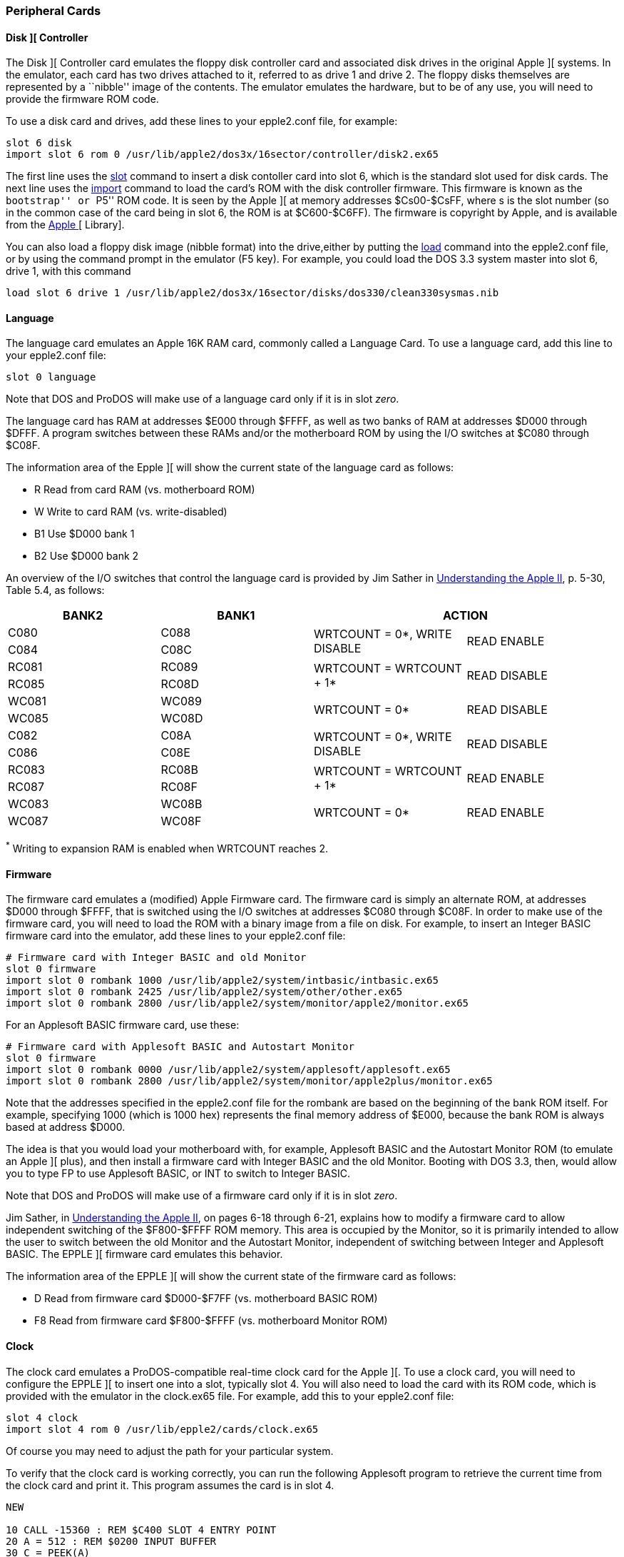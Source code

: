[[cards]]

=== Peripheral Cards

==== Disk ][ Controller

The Disk ][ Controller card emulates the floppy disk controller card and associated
disk drives in the original Apple ][ systems. In the emulator, each card has two
drives attached to it, referred to as drive 1 and drive 2. The floppy disks
themselves are represented by a ``nibble'' image of the contents. The
emulator emulates the hardware, but to be of any use, you will need to provide
the firmware ROM code.

To use a disk card and drives, add these lines to your epple2.conf file, for example:

--------
slot 6 disk
import slot 6 rom 0 /usr/lib/apple2/dos3x/16sector/controller/disk2.ex65
--------

The first line uses the <<_slot,slot>> command to
insert a disk contoller card into slot 6, which is the standard
slot used for disk cards. The next line uses the <<_import,import>>
command to load the card's ROM with the disk controller
firmware. This firmware is known as the ``bootstrap'' or ``P5'' ROM code.
It is seen by the Apple ][ at memory addresses $Cs00-$CsFF, where s is the
slot number (so in the common case of the card being in slot 6, the ROM is
at $C600-$C6FF). The firmware is copyright by Apple, and is available from
the http://mosher.mine.nu/apple2/[Apple ][ Library].

You can also load a floppy disk image (nibble format) into the drive,either by putting
the <<_load,load>> command into the +epple2.conf+ file, or by using the command prompt
in the emulator (+F5+ key). For example, you could load the DOS 3.3 system master into
slot 6, drive 1, with this command

--------
load slot 6 drive 1 /usr/lib/apple2/dos3x/16sector/disks/dos330/clean330sysmas.nib
--------




==== Language

The language card emulates an Apple 16K RAM card, commonly called a Language Card.
To use a language card, add this line to your epple2.conf file:

--------
slot 0 language
--------

Note that DOS and ProDOS will make use of a language card only if it is in slot _zero_.

The language card has RAM at addresses $E000 through $FFFF, as well as two banks of RAM
at addresses $D000 through $DFFF. A program switches between these RAMs and/or the
motherboard ROM by using the I/O switches at $C080 through $C08F.

The information area of the Epple ][ will show the current state of the
language card as follows:

*  +R+   Read from card RAM (vs. motherboard ROM)
*  +W+   Write to card RAM (vs. write-disabled)
*  +B1+  Use $D000 bank 1
*  +B2+  Use $D000 bank 2

An overview of the I/O switches that control the language card
is provided by Jim Sather in
http://www.scribd.com/doc/201423/Understanding-the-Apple-II-by-Jim-Sather-1983Quality-Software[Understanding the Apple II],
p. 5-30, Table 5.4, as follows:

[options="header", style="monospaced"]
|==================================================================
| BANK2 | BANK1  2+|                  ACTION

|  C080 |  C088 .2+| WRTCOUNT = 0*, WRITE DISABLE .2+| READ ENABLE
|  C084 |  C08C

| RC081 | RC089 .2+| WRTCOUNT = WRTCOUNT + 1*     .2+| READ DISABLE
| RC085 | RC08D

| WC081 | WC089 .2+| WRTCOUNT = 0*                .2+| READ DISABLE
| WC085 | WC08D

|  C082 |  C08A .2+| WRTCOUNT = 0*, WRITE DISABLE .2+| READ DISABLE
|  C086 |  C08E

| RC083 | RC08B .2+| WRTCOUNT = WRTCOUNT + 1*     .2+| READ ENABLE
| RC087 | RC08F

| WC083 | WC08B .2+| WRTCOUNT = 0*                .2+| READ ENABLE
| WC087 | WC08F
|==================================================================

^*^ Writing to expansion RAM is enabled when WRTCOUNT reaches 2.



==== Firmware

The firmware card emulates a (modified) Apple Firmware card.
The firmware card is simply an alternate ROM, at addresses
$D000 through $FFFF, that is switched using the I/O switches
at addresses $C080 through $C08F. In order to make use of the
firmware card, you will need to load the ROM with a binary image
from a file on disk. For example, to insert an Integer BASIC
firmware card into the emulator, add these lines to your
+epple2.conf+ file:

--------
# Firmware card with Integer BASIC and old Monitor
slot 0 firmware
import slot 0 rombank 1000 /usr/lib/apple2/system/intbasic/intbasic.ex65
import slot 0 rombank 2425 /usr/lib/apple2/system/other/other.ex65
import slot 0 rombank 2800 /usr/lib/apple2/system/monitor/apple2/monitor.ex65
--------

For an Applesoft BASIC firmware card, use these:

--------
# Firmware card with Applesoft BASIC and Autostart Monitor
slot 0 firmware
import slot 0 rombank 0000 /usr/lib/apple2/system/applesoft/applesoft.ex65
import slot 0 rombank 2800 /usr/lib/apple2/system/monitor/apple2plus/monitor.ex65
--------

Note that the addresses specified in the +epple2.conf+ file for the
rombank are based on the beginning of the bank ROM itself. For example, specifying
+1000+ (which is 1000 hex) represents the final memory address of $E000, because
the bank ROM is always based at address $D000.

The idea is that you would load your motherboard with, for
example, Applesoft BASIC and the Autostart Monitor ROM (to emulate
an Apple ][ plus), and then install a firmware card with Integer
BASIC and the old Monitor. Booting with DOS 3.3, then, would allow
you to type +FP+ to use Applesoft BASIC, or +INT+ to switch to Integer BASIC.

Note that DOS and ProDOS will make use of a firmware card only if it is in slot _zero_.

Jim Sather, in
http://www.scribd.com/doc/201423/Understanding-the-Apple-II-by-Jim-Sather-1983Quality-Software[Understanding the Apple II],
on pages 6-18 through 6-21, explains
how to modify a firmware card to allow independent switching of the $F800-$FFFF
ROM memory. This area is occupied by the Monitor, so it is primarily
intended to allow the user to switch between the old Monitor and the Autostart
Monitor, independent of switching between Integer and Applesoft BASIC. The EPPLE ][
firmware card emulates this behavior.

The information area of the EPPLE ][ will show the current state of the
firmware card as follows:

*  +D+   Read from firmware card $D000-$F7FF (vs. motherboard BASIC ROM)
*  +F8+  Read from firmware card $F800-$FFFF (vs. motherboard Monitor ROM)



==== Clock

The clock card emulates a ProDOS-compatible real-time clock card for the Apple ][.
To use a clock card, you will need to configure the EPPLE ][ to insert one into
a slot, typically slot 4. You will also need to load the card with its ROM code,
which is provided with the emulator in the clock.ex65 file.
For example, add this to your epple2.conf file:

--------
slot 4 clock
import slot 4 rom 0 /usr/lib/epple2/cards/clock.ex65
--------

Of course you may need to adjust the path for your particular system.

To verify that the clock card is working correctly, you can run the following Applesoft
program to retrieve the current time from the clock card and print it.
This program assumes the card is in slot 4.


[source,vbs]
-------------------------------------------------
NEW

10 CALL -15360 : REM $C400 SLOT 4 ENTRY POINT
20 A = 512 : REM $0200 INPUT BUFFER
30 C = PEEK(A)
40 IF C < 160 THEN 99
50 PRINT CHR$(C);
60 A = A+1
70 GOTO 30
99 END

RUN
-------------------------------------------------


The card returns data (into the GETLN input buffer at $200) in
the following format:

+mm,ww,dd,hh,nn,ss,000,yyyy,Time Zone,v+

* +mm+    Month, 01-12
* +ww+    Weekday, 00=Monday... 06=Saturday
* +dd+    Day, 01-31
* +hh+    Hour, 00-23
* +nn+    Minute, 00-59
* +ss+    Second, 00-61
* +000+   Milliseconds; always zero
* +yyyy+  Year, e.g., 2008
* +Time Zone+  time zone string (could contain lower-case characters,
           which won't display correctly)
* +v+     Daylight Saving Time in effect, 0=no, 1=yes

Note that only +mm,ww,dd,hh,nn+ fields are used by ProDOS. The other
fields, +ss,000,yyyy,Time Zone,v+, are an EPPLE ][ extension. Also note
that ProDOS was not designed to work for years past 2007, so
ProDOS will show the incorrect year, but the other fields will be accurate.
I believe patches exist for ProDOS to fix this.



==== Standard Input

The ``standard input'' card doesn't emulate a real piece of hardware; rather, it
reads characters from standard input (stdin) (of the EPPLE ][ emulator).

To use a standard input card, add these lines to your +epple2.conf+ file:

-------------------------------------------------
# IN#2 reads from standard input
slot 2 stdin
import slot 2 rom 0 /usr/lib/epple2/cards/stdin.ex65
-------------------------------------------------

That will insert a stdin card into slot 2, and then load its
ROM image into the card.
The stdin ROM is provided with the EPPLE ][ distribution.

For example, if you have a stdin card installed in slot 2, start
the EPPLE ][ emulator from the command line, and at the Applesoft
prompt, type +IN#2+. Then you can switch back to the
command shell, and whatever you type will be fed into the emulated
Apple. Use RESET or +IN#0+ to go back to normal.



==== Standard Output

The ``standard output'' card doesn't emulate a real piece of hardware; rather, it acts
similar to a printer card, but instead of sending characters to a printer, it sends
them to standard output (stdout) (of the EPPLE ][ emulator).

To use a standard output card, add these lines to your +epple2.conf+ file:

-------------------------------------------------
# PR#1 prints to standard output
slot 1 stdout
import slot 1 rom 0 /usr/lib/epple2/cards/stdout.ex65
-------------------------------------------------

This will insert a stdout card into slot 1 (which is the typical
slot for a printer card), and then load its ROM image into the card.
The stdout ROM is provided with the EPPLE ][ distribution.

For example, if you have a stdout card installed, at the Applesoft
prompt, type +PR#1+. Whatever you type next will be
echoed to standard output. Type +PR#0+ to stop echoing.
